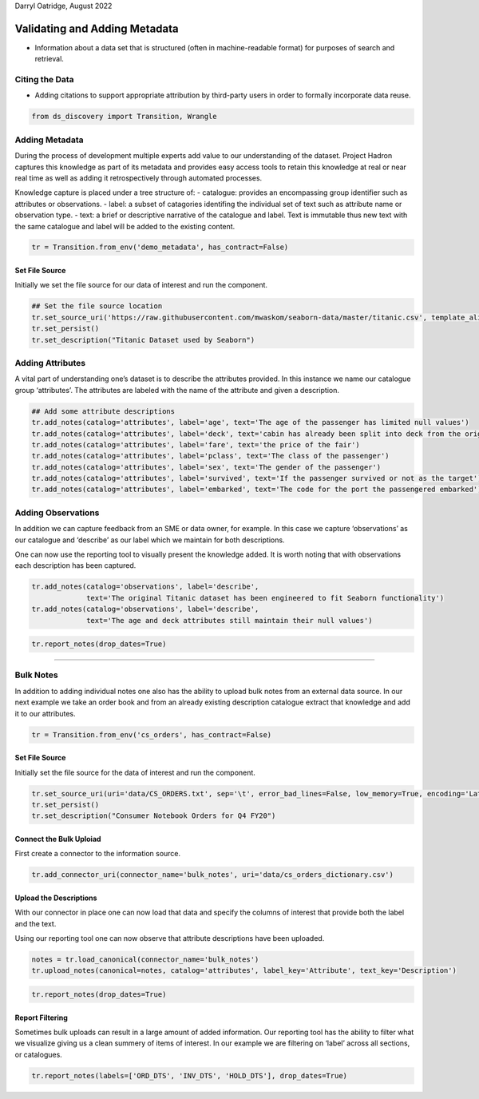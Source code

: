 Darryl Oatridge, August 2022

Validating and Adding Metadata
==============================

-  Information about a data set that is structured (often in
   machine-readable format) for purposes of search and retrieval.

Citing the Data
---------------

-  Adding citations to support appropriate attribution by third-party
   users in order to formally incorporate data reuse.

.. code:: ipython3

    from ds_discovery import Transition, Wrangle

Adding Metadata
---------------

During the process of development multiple experts add value to our
understanding of the dataset. Project Hadron captures this knowledge as
part of its metadata and provides easy access tools to retain this
knowledge at real or near real time as well as adding it retrospectively
through automated processes.

Knowledge capture is placed under a tree structure of: - catalogue:
provides an encompassing group identifier such as attributes or
observations. - label: a subset of catagories identifing the individual
set of text such as attribute name or observation type. - text: a brief
or descriptive narrative of the catalogue and label. Text is immutable
thus new text with the same catalogue and label will be added to the
existing content.

.. code:: ipython3

    tr = Transition.from_env('demo_metadata', has_contract=False)

Set File Source
^^^^^^^^^^^^^^^

Initially we set the file source for our data of interest and run the
component.

.. code:: ipython3

    ## Set the file source location
    tr.set_source_uri('https://raw.githubusercontent.com/mwaskom/seaborn-data/master/titanic.csv', template_aligned=False)
    tr.set_persist()
    tr.set_description("Titanic Dataset used by Seaborn")

Adding Attributes
-----------------

A vital part of understanding one’s dataset is to describe the
attributes provided. In this instance we name our catalogue group
‘attributes’. The attributes are labeled with the name of the attribute
and given a description.

.. code:: ipython3

    ## Add some attribute descriptions
    tr.add_notes(catalog='attributes', label='age', text='The age of the passenger has limited null values')
    tr.add_notes(catalog='attributes', label='deck', text='cabin has already been split into deck from the originals')
    tr.add_notes(catalog='attributes', label='fare', text='the price of the fair')
    tr.add_notes(catalog='attributes', label='pclass', text='The class of the passenger')
    tr.add_notes(catalog='attributes', label='sex', text='The gender of the passenger')
    tr.add_notes(catalog='attributes', label='survived', text='If the passenger survived or not as the target')
    tr.add_notes(catalog='attributes', label='embarked', text='The code for the port the passengered embarked')

Adding Observations
-------------------

In addition we can capture feedback from an SME or data owner, for
example. In this case we capture ‘observations’ as our catalogue and
‘describe’ as our label which we maintain for both descriptions.

One can now use the reporting tool to visually present the knowledge
added. It is worth noting that with observations each description has
been captured.

.. code:: ipython3

    tr.add_notes(catalog='observations', label='describe', 
                 text='The original Titanic dataset has been engineered to fit Seaborn functionality')
    tr.add_notes(catalog='observations', label='describe', 
                 text='The age and deck attributes still maintain their null values')


.. code:: ipython3

    tr.report_notes(drop_dates=True)

--------------

Bulk Notes
----------

In addition to adding individual notes one also has the ability to
upload bulk notes from an external data source. In our next example we
take an order book and from an already existing description catalogue
extract that knowledge and add it to our attributes.

.. code:: ipython3

    tr = Transition.from_env('cs_orders', has_contract=False)

Set File Source
^^^^^^^^^^^^^^^

Initially set the file source for the data of interest and run the
component.

.. code:: ipython3

    tr.set_source_uri(uri='data/CS_ORDERS.txt', sep='\t', error_bad_lines=False, low_memory=True, encoding='Latin1')
    tr.set_persist()
    tr.set_description("Consumer Notebook Orders for Q4 FY20")

Connect the Bulk Uploiad
^^^^^^^^^^^^^^^^^^^^^^^^

First create a connector to the information source.

.. code:: ipython3

    tr.add_connector_uri(connector_name='bulk_notes', uri='data/cs_orders_dictionary.csv')

Upload the Descriptions
^^^^^^^^^^^^^^^^^^^^^^^

With our connector in place one can now load that data and specify the
columns of interest that provide both the label and the text.

Using our reporting tool one can now observe that attribute descriptions
have been uploaded.

.. code:: ipython3

    notes = tr.load_canonical(connector_name='bulk_notes')
    tr.upload_notes(canonical=notes, catalog='attributes', label_key='Attribute', text_key='Description')

.. code:: ipython3

    tr.report_notes(drop_dates=True)

Report Filtering
^^^^^^^^^^^^^^^^

Sometimes bulk uploads can result in a large amount of added
information. Our reporting tool has the ability to filter what we
visualize giving us a clean summery of items of interest. In our example
we are filtering on ‘label’ across all sections, or catalogues.

.. code:: ipython3

    tr.report_notes(labels=['ORD_DTS', 'INV_DTS', 'HOLD_DTS'], drop_dates=True)

